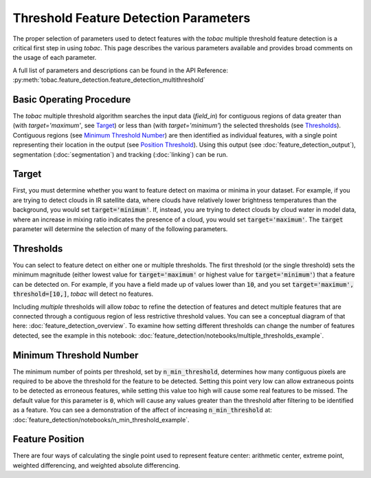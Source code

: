 Threshold Feature Detection Parameters
--------------------------------------

The proper selection of parameters used to detect features with the *tobac* multiple threshold feature detection is a critical first step in using *tobac*. This page describes the various parameters available and provides broad comments on the usage of each parameter.

A full list of parameters and descriptions can be found in the API Reference: :py:meth:`tobac.feature_detection.feature_detection_multithreshold`

=========================
Basic Operating Procedure
=========================
The *tobac* multiple threshold algorithm searches the input data (`field_in`) for contiguous regions of data greater than (with `target='maximum'`, see `Target`_) or less than (with `target='minimum'`) the selected thresholds (see `Thresholds`_). Contiguous regions (see `Minimum Threshold Number`_) are then identified as individual features, with a single point representing their location in the output (see `Position Threshold`_). Using this output (see :doc:`feature_detection_output`), segmentation (:doc:`segmentation`) and tracking (:doc:`linking`) can be run. 

.. _Target:
======
Target
======
First, you must determine whether you want to feature detect on maxima or minima in your dataset. For example, if you are trying to detect clouds in IR satellite data, where clouds have relatively lower brightness temperatures than the background, you would set :code:`target='minimum'`. If, instead, you are trying to detect clouds by cloud water in model data, where an increase in mixing ratio indicates the presence of a cloud, you would set :code:`target='maximum'`. The :code:`target` parameter will determine the selection of many of the following parameters.

.. _Thresholds:
==========
Thresholds
==========
You can select to feature detect on either one or multiple thresholds. The first threshold (or the single threshold) sets the minimum magnitude (either lowest value for :code:`target='maximum'` or highest value for :code:`target='minimum'`) that a feature can be detected on. For example, if you have a field made up of values lower than :code:`10`, and you set :code:`target='maximum', threshold=[10,]`, *tobac* will detect no features. 

Including *multiple* thresholds will allow *tobac* to refine the detection of features and detect multiple features that are connected through a contiguous region of less restrictive threshold values. You can see a conceptual diagram of that here: :doc:`feature_detection_overview`. To examine how setting different thresholds can change the number of features detected, see the example in this notebook: :doc:`feature_detection/notebooks/multiple_thresholds_example`.


.. _Minimum Threshold Number:
========================
Minimum Threshold Number
========================
The minimum number of points per threshold, set by :code:`n_min_threshold`, determines how many contiguous pixels are required to be above the threshold for the feature to be detected. Setting this point very low can allow extraneous points to be detected as erroneous features, while setting this value too high will cause some real features to be missed. The default value for this parameter is :code:`0`, which will cause any values greater than the threshold after filtering to be identified as a feature. You can see a demonstration of the affect of increasing :code:`n_min_threshold` at: :doc:`feature_detection/notebooks/n_min_threshold_example`.

.. _Position Threshold:
================
Feature Position
================
There are four ways of calculating the single point used to represent feature center: arithmetic center, extreme point, weighted differencing, and weighted absolute differencing. 